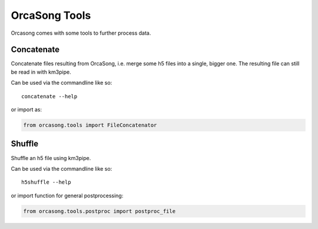 OrcaSong Tools
==============

Orcasong comes with some tools to further process data.

.. _concatenate:

Concatenate
-----------

Concatenate files resulting from OrcaSong, i.e. merge some h5 files
into a single, bigger one. The resulting file can still be read in with
km3pipe.

Can be used via the commandline like so::

    concatenate --help

or import as:

.. code-block:: python

    from orcasong.tools import FileConcatenator


.. _shuffle:

Shuffle
-------

Shuffle an h5 file using km3pipe.

Can be used via the commandline like so::

    h5shuffle --help

or import function for general postprocessing:

.. code-block:: python

    from orcasong.tools.postproc import postproc_file

